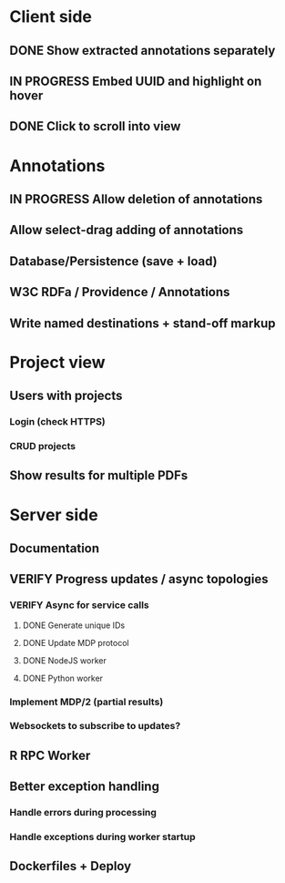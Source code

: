 * Client side
** DONE Show extracted annotations separately
** IN PROGRESS Embed UUID and highlight on hover
** DONE Click to scroll into view
* Annotations
** IN PROGRESS Allow deletion of annotations
** Allow select-drag adding of annotations
** Database/Persistence (save + load)
** W3C RDFa / Providence / Annotations
** Write named destinations + stand-off markup
* Project view
** Users with projects
*** Login (check HTTPS)
*** CRUD projects
** Show results for multiple PDFs
* Server side
** Documentation
** VERIFY Progress updates / async topologies
*** VERIFY Async for service calls
**** DONE Generate unique IDs
**** DONE Update MDP protocol
**** DONE NodeJS worker
**** DONE Python worker
*** Implement MDP/2 (partial results)
*** Websockets to subscribe to updates?
** R RPC Worker
** Better exception handling
*** Handle errors during processing
*** Handle exceptions during worker startup
** Dockerfiles + Deploy
